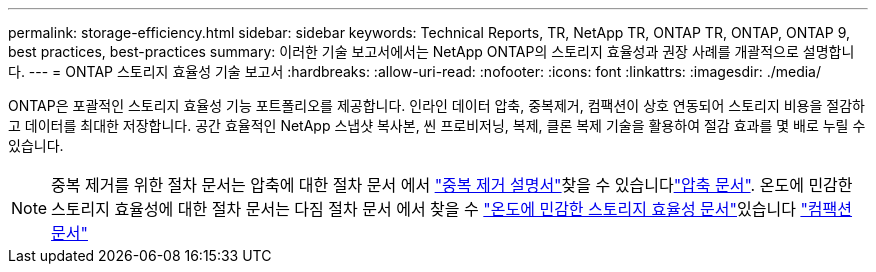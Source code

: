---
permalink: storage-efficiency.html 
sidebar: sidebar 
keywords: Technical Reports, TR, NetApp TR, ONTAP TR, ONTAP, ONTAP 9, best practices, best-practices 
summary: 이러한 기술 보고서에서는 NetApp ONTAP의 스토리지 효율성과 권장 사례를 개괄적으로 설명합니다. 
---
= ONTAP 스토리지 효율성 기술 보고서
:hardbreaks:
:allow-uri-read: 
:nofooter: 
:icons: font
:linkattrs: 
:imagesdir: ./media/


[role="lead"]
ONTAP은 포괄적인 스토리지 효율성 기능 포트폴리오를 제공합니다. 인라인 데이터 압축, 중복제거, 컴팩션이 상호 연동되어 스토리지 비용을 절감하고 데이터를 최대한 저장합니다. 공간 효율적인 NetApp 스냅샷 복사본, 씬 프로비저닝, 복제, 클론 복제 기술을 활용하여 절감 효과를 몇 배로 누릴 수 있습니다.

[NOTE]
====
중복 제거를 위한 절차 문서는 압축에 대한 절차 문서 에서 link:https://docs.netapp.com/us-en/ontap/volumes/enable-deduplication-volume-task.html["중복 제거 설명서"^]찾을 수 있습니다link:https://docs.netapp.com/us-en/ontap/volumes/enable-data-compression-volume-task.html["압축 문서"^]. 온도에 민감한 스토리지 효율성에 대한 절차 문서는 다짐 절차 문서 에서 찾을 수 link:https://docs.netapp.com/us-en/ontap/volumes/enable-temperature-sensitive-efficiency-concept.html["온도에 민감한 스토리지 효율성 문서"^]있습니다 link:https://docs.netapp.com/us-en/ontap/volumes/enable-inline-data-compaction-fas-systems-task.html["컴팩션 문서"^]

====